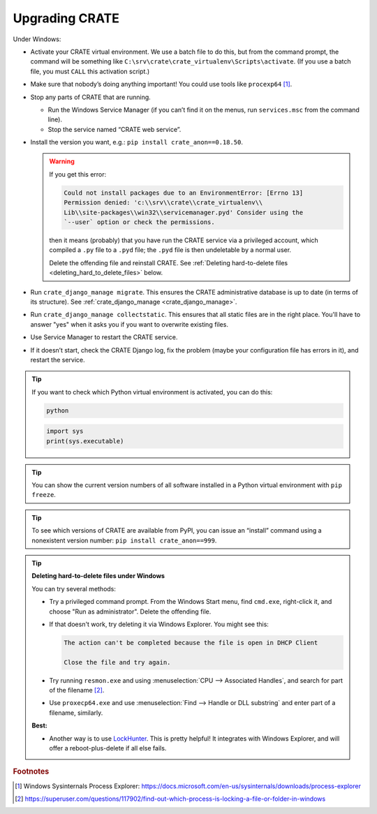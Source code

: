 .. crate_anon/docs/source/misc/upgrading.rst

..  Copyright (C) 2015-2018 Rudolf Cardinal (rudolf@pobox.com).
    .
    This file is part of CRATE.
    .
    CRATE is free software: you can redistribute it and/or modify
    it under the terms of the GNU General Public License as published by
    the Free Software Foundation, either version 3 of the License, or
    (at your option) any later version.
    .
    CRATE is distributed in the hope that it will be useful,
    but WITHOUT ANY WARRANTY; without even the implied warranty of
    MERCHANTABILITY or FITNESS FOR A PARTICULAR PURPOSE. See the
    GNU General Public License for more details.
    .
    You should have received a copy of the GNU General Public License
    along with CRATE. If not, see <http://www.gnu.org/licenses/>.

.. _LockHunter: https://lockhunter.com/

Upgrading CRATE
===============

Under Windows:

- Activate your CRATE virtual environment. We use a batch file to do this, but
  from the command prompt, the command will be something like
  ``C:\srv\crate\crate_virtualenv\Scripts\activate``. (If you use a batch file,
  you must ``CALL`` this activation script.)

- Make sure that nobody’s doing anything important! You could use tools like
  ``procexp64`` [#procexp64]_.

- Stop any parts of CRATE that are running.

  - Run the Windows Service Manager (if you can’t find it on the menus, run
    ``services.msc`` from the command line).

  - Stop the service named “CRATE web service”.

- Install the version you want, e.g.: ``pip install crate_anon==0.18.50``.

  .. warning::

    If you get this error:

    .. code-block:: none

        Could not install packages due to an EnvironmentError: [Errno 13]
        Permission denied: 'c:\\srv\\crate\\crate_virtualenv\\
        Lib\\site-packages\\win32\\servicemanager.pyd' Consider using the
        `--user` option or check the permissions.

    then it means (probably) that you have run the CRATE service via a
    privileged account, which compiled a ``.py`` file to a ``.pyd`` file; the
    ``.pyd`` file is then undeletable by a normal user.

    Delete the offending file and reinstall CRATE. See :ref:`Deleting
    hard-to-delete files <deleting_hard_to_delete_files>` below.

- Run ``crate_django_manage migrate``. This ensures the CRATE administrative
  database is up to date (in terms of its structure). See
  :ref:`crate_django_manage <crate_django_manage>`.

- Run ``crate_django_manage collectstatic``. This ensures that all static files
  are in the right place. You'll have to answer "yes" when it asks you if you
  want to overwrite existing files.

- Use Service Manager to restart the CRATE service.

- If it doesn’t start, check the CRATE Django log, fix the problem (maybe your
  configuration file has errors in it), and restart the service.


.. tip::

  If you want to check which Python virtual environment is activated, you can
  do this:

  .. code-block:: bat

    python

  .. code-block:: python

    import sys
    print(sys.executable)

.. tip::

  You can show the current version numbers of all software installed in a
  Python virtual environment with ``pip freeze``.

.. tip::

  To see which versions of CRATE are available from PyPI, you can issue an
  “install” command using a nonexistent version number: ``pip install
  crate_anon==999``.


.. _deleting_hard_to_delete_files:

.. tip::

    **Deleting hard-to-delete files under Windows**

    You can try several methods:

    - Try a privileged command prompt. From the Windows Start menu, find
      ``cmd.exe``, right-click it, and choose "Run as administrator". Delete
      the offending file.

    - If that doesn't work, try deleting it via Windows Explorer. You might
      see this:

      .. code-block:: none

        The action can't be completed because the file is open in DHCP Client

        Close the file and try again.

    - Try running ``resmon.exe`` and using :menuselection:`CPU --> Associated
      Handles`, and search for part of the filename [#fileinuse]_.

    - Use ``proxecp64.exe`` and use :menuselection:`Find --> Handle or DLL
      substring` and enter part of a filename, similarly.

    **Best:**

    - Another way is to use LockHunter_. This is pretty helpful! It integrates
      with Windows Explorer, and will offer a reboot-plus-delete if all else
      fails.


.. rubric:: Footnotes

.. [#procexp64]
    Windows Sysinternals Process Explorer:
    https://docs.microsoft.com/en-us/sysinternals/downloads/process-explorer

.. [#fileinuse]
    https://superuser.com/questions/117902/find-out-which-process-is-locking-a-file-or-folder-in-windows
